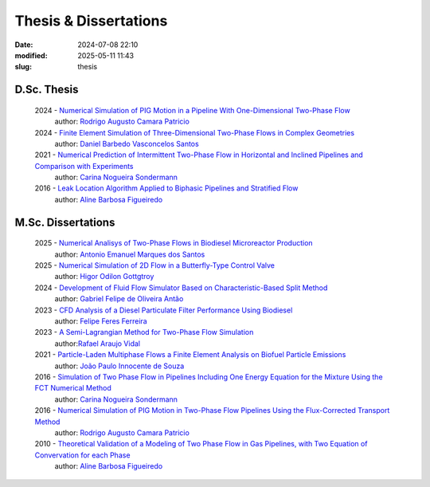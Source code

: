 Thesis & Dissertations
----------------------

:date: 2024-07-08 22:10
:modified: 2025-05-11 11:43
:slug: thesis


D.Sc. Thesis
____________

 2024 - `Numerical Simulation of PIG Motion in a Pipeline With One-Dimensional Two-Phase Flow`_
  author: `Rodrigo Augusto Camara Patricio`_

 2024 - `Finite Element Simulation of Three-Dimensional Two-Phase Flows in Complex Geometries`_
  author: `Daniel Barbedo Vasconcelos Santos`_

 2021 - `Numerical Prediction of Intermittent Two-Phase Flow in Horizontal and Inclined Pipelines and Comparison with Experiments`_
  author: `Carina Nogueira Sondermann`_

 2016 - `Leak Location Algorithm Applied to Biphasic Pipelines and Stratified Flow`_
  author: `Aline Barbosa Figueiredo`_

M.Sc. Dissertations
___________________

 2025 - `Numerical Analisys of Two-Phase Flows in Biodiesel Microreactor Production`_
  author: `Antonio Emanuel Marques dos Santos`_

 2025 - `Numerical Simulation of 2D Flow in a Butterfly-Type Control Valve`_
  author: `Higor Odilon Gottgtroy`_

 2024 - `Development of Fluid Flow Simulator Based on Characteristic-Based Split Method`_
  author: `Gabriel Felipe de Oliveira Antão`_

 2023 - `CFD Analysis of a Diesel Particulate Filter Performance Using Biodiesel`_
  author: `Felipe Feres Ferreira`_

 2023 - `A Semi-Lagrangian Method for Two-Phase Flow Simulation`_
  author:`Rafael Araujo Vidal`_

 2021 - `Particle-Laden Multiphase Flows a Finite Element Analysis on Biofuel Particle Emissions`_
  author: `João Paulo Innocente de Souza`_

 2016 - `Simulation of Two Phase Flow in Pipelines Including One Energy Equation for the Mixture Using the FCT Numerical Method`_
  author: `Carina Nogueira Sondermann`_

 2016 - `Numerical Simulation of PIG Motion in Two-Phase Flow Pipelines Using the Flux-Corrected Transport Method`_
  author: `Rodrigo Augusto Camara Patricio`_

 2010 - `Theoretical Validation of a Modeling of Two Phase Flow in Gas Pipelines, with Two Equation of Convervation for each Phase`_
  author: `Aline Barbosa Figueiredo`_



.. Place your references here
.. _Antonio Emanuel Marques dos Santos: /person/antonioEmanuel
.. _João Paulo Innocente de Souza: /person/joaoPauloInnocente
.. _Daniel Barbedo Vasconcelos Santos: /person/danielBarbedo
.. _Felipe Feres Ferreira: /person/felipeFeres
.. _Rafael Araujo Vidal: /person/rafaelVidal
.. _Carina Nogueira Sondermann: /person/carinaSondermann
.. _Aline Barbosa Figueiredo: /person/alineBarbosaFigueiredo
.. _Finite Element Simulation of Three-Dimensional Two-Phase Flows in Complex Geometries: /documents/danielBarbedo-dsc.pdf
.. _Numerical Prediction of Intermittent Two-Phase Flow in Horizontal and Inclined Pipelines and Comparison with Experiments: /documents/carinaSondermann-dsc.pdf
.. _Simulation of Two Phase Flow in Pipelines Including One Energy Equation for the Mixture Using the FCT Numerical Method: /documents/carinaSondermann-msc.pdf
.. _Particle-Laden Multiphase Flows a Finite Element Analysis on Biofuel Particle Emissions: /documents/joaoInnocente-msc.pdf
.. _A Semi-Lagrangian Method for Two-Phase Flow Simulation: /documents/rafaelVidal-msc.pdf
.. _CFD Analysis of a Diesel Particulate Filter Performance Using Biodiesel: /documents/felipeFeres-msc.pdf
.. _Theoretical Validation of a Modeling of Two Phase Flow in Gas Pipelines, with Two Equation of Convervation for each Phase: /documents/alineFigueiredo-msc.pdf
.. _Leak Location Algorithm Applied to Biphasic Pipelines and Stratified Flow: /documents/alineFigueiredo-dsc.pdf
.. _Rodrigo Augusto Camara Patricio: /person/rodrigoCamaraPatricio
.. _Numerical Simulation of PIG Motion in Two-Phase Flow Pipelines Using the Flux-Corrected Transport Method: /documents/rodrigoPatricio-msc.pdf
.. _Numerical Simulation of PIG Motion in a Pipeline With One-Dimensional Two-Phase Flow: /documents/rodrigoPatricio-dsc.pdf
.. _Development of Fluid Flow Simulator Based on Characteristic-Based Split Method: /documents/gabrielAntao-msc.pdf
.. _Gabriel Felipe de Oliveira Antão: /person/gabrielAntao
.. _Higor Odilon Gottgtroy: /person/higorOdilon
.. _Numerical Simulation of 2D Flow in a Butterfly-Type Control Valve: /documents/higorOdilon-msc.pdf
.. _Numerical Analisys of Two-Phase Flows in Biodiesel Microreactor Production: /documents/antonioEmanuel-msc.pdf
